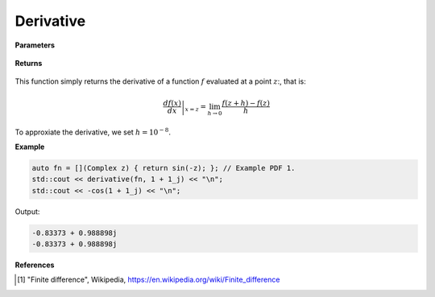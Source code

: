 
Derivative
=====

.. cpp:function:: constexpr Complex derivative(Complex (*f)(Complex), const Complex& z) noexcept

   Evaluates the derivative of a complex function at a point :math:`z`. The derivative is implemented using finite differences [1]_.

**Parameters**

    .. cpp:var:: Complex (*f)(Complex)

        The function to differentiate.

    .. cpp:var:: const Complex& z

        A complex number. 

**Returns**

    .. cpp:type:: Complex

        A complex number. 

This function simply returns the derivative of a function :math:`f` evaluated at a point :math:`z`:, that is:

.. math::
   \left. \frac{df(x)}{dx} \right|_{x = z} = \lim_{h\to 0} \frac{f(z + h) - f(z)}{h}

To approxiate the derivative, we set :math:`h = 10^{-8}`.

**Example**

.. code-block:: cpp

    auto fn = [](Complex z) { return sin(-z); }; // Example PDF 1. 
    std::cout << derivative(fn, 1 + 1_j) << "\n";
    std::cout << -cos(1 + 1_j) << "\n";

Output:

.. code-block:: cpp

    -0.83373 + 0.988898j
    -0.83373 + 0.988898j

**References**

.. [1] "Finite difference", Wikipedia,
        https://en.wikipedia.org/wiki/Finite_difference